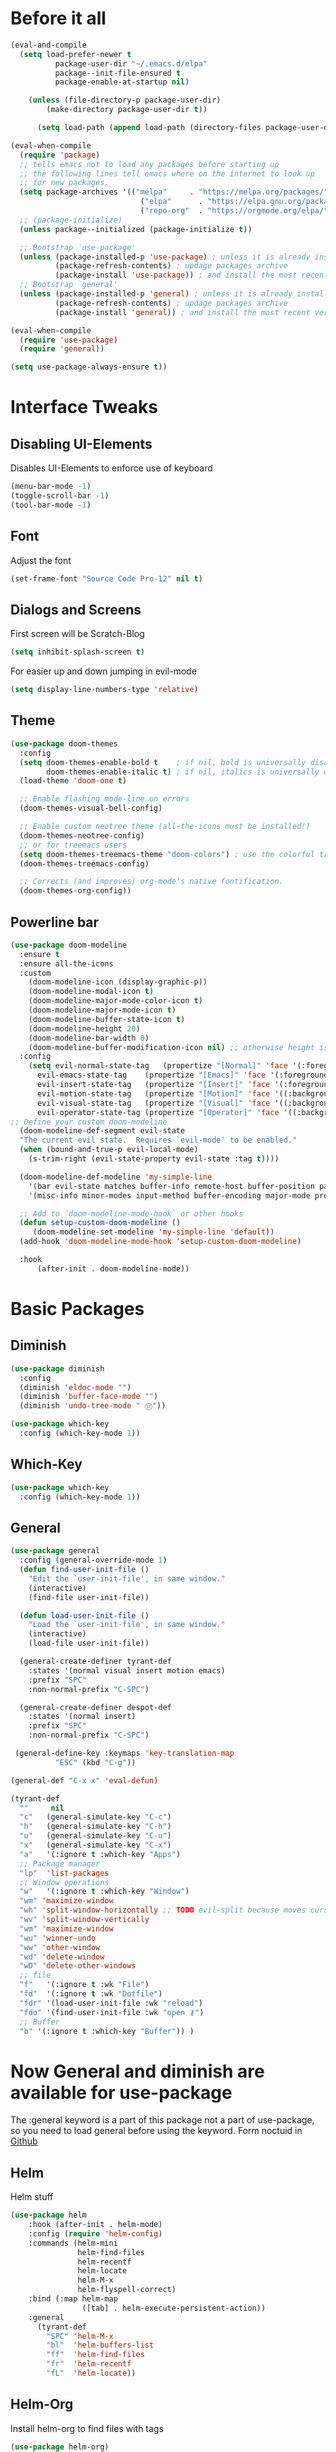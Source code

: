 #+STARTUP: content
* Before it all
#+BEGIN_SRC emacs-lisp
(eval-and-compile
  (setq load-prefer-newer t
          package-user-dir "~/.emacs.d/elpa"
          package--init-file-ensured t
          package-enable-at-startup nil)

    (unless (file-directory-p package-user-dir)
        (make-directory package-user-dir t))

      (setq load-path (append load-path (directory-files package-user-dir t "^[^.]" t))))

(eval-when-compile
  (require 'package)
  ;; tells emacs not to load any packages before starting up
  ;; the following lines tell emacs where on the internet to look up
  ;; for new packages.
  (setq package-archives '(("melpa"     . "https://melpa.org/packages/")
                             ("elpa"      . "https://elpa.gnu.org/packages/")
                             ("repo-org"  . "https://orgmode.org/elpa/")))
  ;; (package-initialize)
  (unless package--initialized (package-initialize t))

  ;; Bootstrap `use-package'
  (unless (package-installed-p 'use-package) ; unless it is already installed
          (package-refresh-contents) ; updage packages archive
          (package-install 'use-package)) ; and install the most recent version of use-package
  ;; Bootstrap `general'
  (unless (package-installed-p 'general) ; unless it is already installed
          (package-refresh-contents) ; updage packages archive
          (package-install 'general)) ; and install the most recent version of general

(eval-when-compile
  (require 'use-package)
  (require 'general))

(setq use-package-always-ensure t))
#+END_SRC

* Interface Tweaks
** Disabling UI-Elements
Disables UI-Elements to enforce use of keyboard
#+BEGIN_SRC emacs-lisp
(menu-bar-mode -1)
(toggle-scroll-bar -1)
(tool-bar-mode -1)
#+END_SRC
** Font
   Adjust the font
   #+BEGIN_SRC emacs-lisp
   (set-frame-font "Source Code Pro-12" nil t)
   #+END_SRC
** Dialogs and Screens
First screen will be Scratch-Blog
#+BEGIN_SRC emacs-lisp
   (setq inhibit-splash-screen t)
#+END_SRC

For easier up and down jumping in evil-mode
#+BEGIN_SRC emacs-lisp
(setq display-line-numbers-type 'relative)
#+END_SRC
** Theme
#+BEGIN_SRC emacs-lisp
(use-package doom-themes
  :config
  (setq doom-themes-enable-bold t    ; if nil, bold is universally disabled
        doom-themes-enable-italic t) ; if nil, italics is universally disabled
  (load-theme 'doom-one t)

  ;; Enable flashing mode-line on errors
  (doom-themes-visual-bell-config)

  ;; Enable custom neotree theme (all-the-icons must be installed!)
  (doom-themes-neotree-config)
  ;; or for treemacs users
  (setq doom-themes-treemacs-theme "doom-colors") ; use the colorful treemacs theme
  (doom-themes-treemacs-config)

  ;; Corrects (and improves) org-mode's native fontification.
  (doom-themes-org-config))
#+END_SRC
** Powerline bar
#+BEGIN_SRC emacs-lisp
(use-package doom-modeline
  :ensure t
  :ensure all-the-icons
  :custom
    (doom-modeline-icon (display-graphic-p))
    (doom-modeline-modal-icon t)
    (doom-modeline-major-mode-color-icon t)
    (doom-modeline-major-mode-icon t)
    (doom-modeline-buffer-state-icon t)
    (doom-modeline-height 20)
    (doom-modeline-bar-width 0)
    (doom-modeline-buffer-modification-icon nil) ;; otherwise height is messed up for me
  :config
    (setq evil-normal-state-tag   (propertize "[Normal]" 'face '(:foreground "green"))
      evil-emacs-state-tag    (propertize "[Emacs]" 'face '(:foreground "orange"))
      evil-insert-state-tag   (propertize "[Insert]" 'face '(:foreground "purple"))
      evil-motion-state-tag   (propertize "[Motion]" 'face '((:background "blue") :foreground "white"))
      evil-visual-state-tag   (propertize "[Visual]" 'face '((:background "grey80" :foreground "black")))
      evil-operator-state-tag (propertize "[Operator]" 'face '((:background "purple"))))
;; Define your custom doom-modeline
  (doom-modeline-def-segment evil-state
  "The current evil state.  Requires `evil-mode' to be enabled."
  (when (bound-and-true-p evil-local-mode)
    (s-trim-right (evil-state-property evil-state :tag t))))

  (doom-modeline-def-modeline 'my-simple-line
    '(bar evil-state matches buffer-info remote-host buffer-position parrot selection-info)
    '(misc-info minor-modes input-method buffer-encoding major-mode process vcs checker))

  ;; Add to `doom-modeline-mode-hook` or other hooks
  (defun setup-custom-doom-modeline ()
     (doom-modeline-set-modeline 'my-simple-line 'default))
  (add-hook 'doom-modeline-mode-hook 'setup-custom-doom-modeline)

  :hook
	  (after-init . doom-modeline-mode))
#+END_SRC
* Basic Packages
** Diminish
#+begin_src emacs-lisp
(use-package diminish
  :config
  (diminish 'eldoc-mode "")
  (diminish 'buffer-face-mode "")
  (diminish 'undo-tree-mode " Ⓤ"))
#+end_src
#+BEGIN_SRC emacs-lisp
  (use-package which-key
    :config (which-key-mode 1))
#+END_SRC
** Which-Key
#+BEGIN_SRC emacs-lisp
  (use-package which-key
    :config (which-key-mode 1))
#+END_SRC
** General
#+begin_src emacs-lisp
  (use-package general
    :config (general-override-mode 1)
    (defun find-user-init-file ()
      "Edit the `user-init-file', in same window."
      (interactive)
      (find-file user-init-file))

    (defun load-user-init-file ()
      "Load the `user-init-file', in same window."
      (interactive)
      (load-file user-init-file))

    (general-create-definer tyrant-def
      :states '(normal visual insert motion emacs)
      :prefix "SPC"
      :non-normal-prefix "C-SPC")

    (general-create-definer despot-def
      :states '(normal insert)
      :prefix "SPC"
      :non-normal-prefix "C-SPC")

   (general-define-key :keymaps 'key-translation-map
			"ESC" (kbd "C-g"))

  (general-def "C-x x" 'eval-defun)

  (tyrant-def
    ""     nil
    "c"   (general-simulate-key "C-c")
    "h"   (general-simulate-key "C-h")
    "u"   (general-simulate-key "C-u")
    "x"   (general-simulate-key "C-x")
    "a"   '(:ignore t :which-key "Apps")
    ;; Package manager
    "lp"  'list-packages
    ;; Window operations
    "w"   '(:ignore t :which-key "Window")
    "wm" 'maximize-window
    "wh" 'split-window-horizontally ;; TODO evil-split because moves cursor is nice - probably both h and H
    "wv" 'split-window-vertically
    "wm" 'maximize-window
    "wu" 'winner-undo
    "ww" 'other-window
    "wd" 'delete-window
    "wD" 'delete-other-windows
    ;; file
    "f"   '(:ignore t :wk "File")
    "fd"  '(:ignore t :wk "Dotfile")
    "fdr" '(load-user-init-file :wk "reload")
    "fdo" '(find-user-init-file :wk "open ⚷")
    ;; Buffer
    "b" '(:ignore t :which-key "Buffer")) )
#+end_src
* Now General and diminish are available for use-package
The :general keyword is a part of this package not a part of use-package, so you need to load general before using the keyword.
Form noctuid in [[https://github.com/noctuid/general.el/issues/91#issuecomment-401544514][Github]]
** Helm
Helm stuff
#+BEGIN_SRC emacs-lisp
(use-package helm
    :hook (after-init . helm-mode)
    :config (require 'helm-config)
    :commands (helm-mini
               helm-find-files
               helm-recentf
               helm-locate
               helm-M-x
               helm-flyspell-correct)
    :bind (:map helm-map
                ([tab] . helm-execute-persistent-action))
    :general
      (tyrant-def
        "SPC" 'helm-M-x
        "bl"  'helm-buffers-list
        "ff"  'helm-find-files
        "fr"  'helm-recentf
        "fL"  'helm-locate))
#+END_SRC
** Helm-Org
Install helm-org to find files with tags
#+BEGIN_SRC emacs-lisp
(use-package helm-org)
#+END_SRC
** Evil-Magit
#+begin_src emacs-lisp
(use-package evil-magit
    :general
      (tyrant-def
        "am" 'magit-status))
#+end_src
** Switching easily windows
#+BEGIN_SRC emacs-lisp
(use-package winum
  :after general which-key
  :defer t
  :hook (after-init . winum-mode)
  :general
    (tyrant-def
      "w1"  'winum-select-window-1
      "w2"  'winum-select-window-2
      "w3"  'winum-select-window-3
      "w4"  'winum-select-window-4))
#+END_SRC
** Haskell
Stuff for haskell development
#+BEGIN_SRC emacs-lisp
(use-package haskell-mode)
(require 'haskell-interactive-mode)
(require 'haskell-process)
(add-hook 'haskell-mode-hook 'interactive-haskell-mode)
#+END_SRC
** Parentheses
Rainbow-delimiters is a "rainbow parentheses"-like mode which highlights delimiters such as parentheses, brackets or braces according to their depth. Each successive level is highlighted in a different color. This makes it easy to spot matching delimiters, orient yourself in the code, and tell which statements are at a given depth.
#+BEGIN_SRC emacs-lisp
(use-package rainbow-delimiters
  :hook (prog-mode . rainbow-delimiters-mode))
#+END_SRC

** Org-Mode
*** Package
#+BEGIN_SRC emacs-lisp
(use-package org
  :defer t
  :mode ("\\.org\\'" . org-mode)
  :ensure org-plus-contrib
  :init
    (defun my-org-mode-hooks ()
      (visual-line-mode)
      (display-line-numbers-mode t)
      (flyspell-mode)
      (outline-minor-mode)
      (electric-pair-mode))
   (add-hook 'org-mode-hook '(lambda ()
                             (visual-line-mode)
                             (org-indent-mode)))
   :general
     (despot-def org-mode-map
       "e"   'org-export-dispatch
       "t"   'org-hide-block-toggle
       "x"   'org-babel-execute-src-block
       "X"   'org-babel-execute-and-next
       "d"   'org-babel-remove-result
	     "s"   'org-insert-structure-template))
#+END_SRC
*** Adjust Agenda path
#+BEGIN_SRC emacs-lisp
(setq org-agenda-files '("~/Org"))
#+END_SRC
** Evil
*** package
  #+BEGIN_SRC emacs-lisp
  (use-package evil
    :hook (after-init . evil-mode)
    :config (evil-set-initial-state 'shell-mode 'normal)
    (evil-set-initial-state 'doc-view-mode 'normal)
    (evil-set-initial-state 'package-menu-mode 'normal)
    (evil-set-initial-state 'biblio-selection-mode 'motion)
    (setq evil-insert-state-cursor '((bar . 5) "yellow")
      evil-normal-state-cursor '(box "purple"))
    (setq doc-view-continuous t)
    :general
    (tyrant-def
      "wh"  'evil-window-left
      "w1"  'winum-select-window-1
      "wl"  'evil-window-right
      "wj"  'evil-window-down
      "wk"  'evil-window-up
      "bN"  'evil-buffer-new
      "bn"  'evil-next-buffer
      "bp"  'evil-prev-buffer))
   #+END_SRC
   Behaves like VIM :)
*** Undo
   The default undo behavior in Evil is too coarse-grained because it considers anything taking place between entering insert mode and leaving it as one edit operation. When you enter a whole paragraph of text during one insert and then execute undo, the whole paragraph is removed. In contrast to that, Vim starts a new undo unit whenever you move the cursor in insert mode by means other than entering text.

   Like in Doom i use undo-fu https://github.com/hlissner/doom-emacs/issues/2339#issuecomment-610706411
"undo-tree prematurely and unpredictably truncates undo history. This is better than total data corruption, but still makes me nervous about undoing beyond ~5 steps. Undo-fu doesn't appear to suffer the same problem. We sacrifice the tree-visualizer, but at least we get history persistence with undo-fu-session."
   #+BEGIN_SRC emacs-lisp
   (use-package undo-fu
     :ensure t
     :config
       (global-undo-tree-mode -1)
     :general
     (tyrant-def
      "u"  'undo-fu-only-undo
      "U"  'undo-fu-only-redo))
   #+END_S
** IMenu
  #+BEGIN_SRC emacs-lisp
  (use-package imenu-list)
  #+END_SRC
** Hooks
*** No Trailing whitespaces
I never want whitespace at the end of lines. Remove it on save.
#+BEGIN_SRC emacs-lisp
  (add-hook 'before-save-hook 'delete-trailing-whitespace)
#+END_SRC
